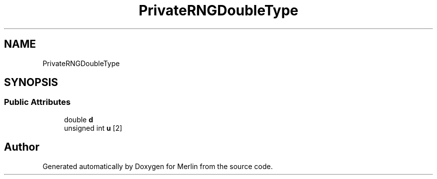 .TH "PrivateRNGDoubleType" 3 "Fri Aug 4 2017" "Version 5.02" "Merlin" \" -*- nroff -*-
.ad l
.nh
.SH NAME
PrivateRNGDoubleType
.SH SYNOPSIS
.br
.PP
.SS "Public Attributes"

.in +1c
.ti -1c
.RI "double \fBd\fP"
.br
.ti -1c
.RI "unsigned int \fBu\fP [2]"
.br
.in -1c

.SH "Author"
.PP 
Generated automatically by Doxygen for Merlin from the source code\&.
